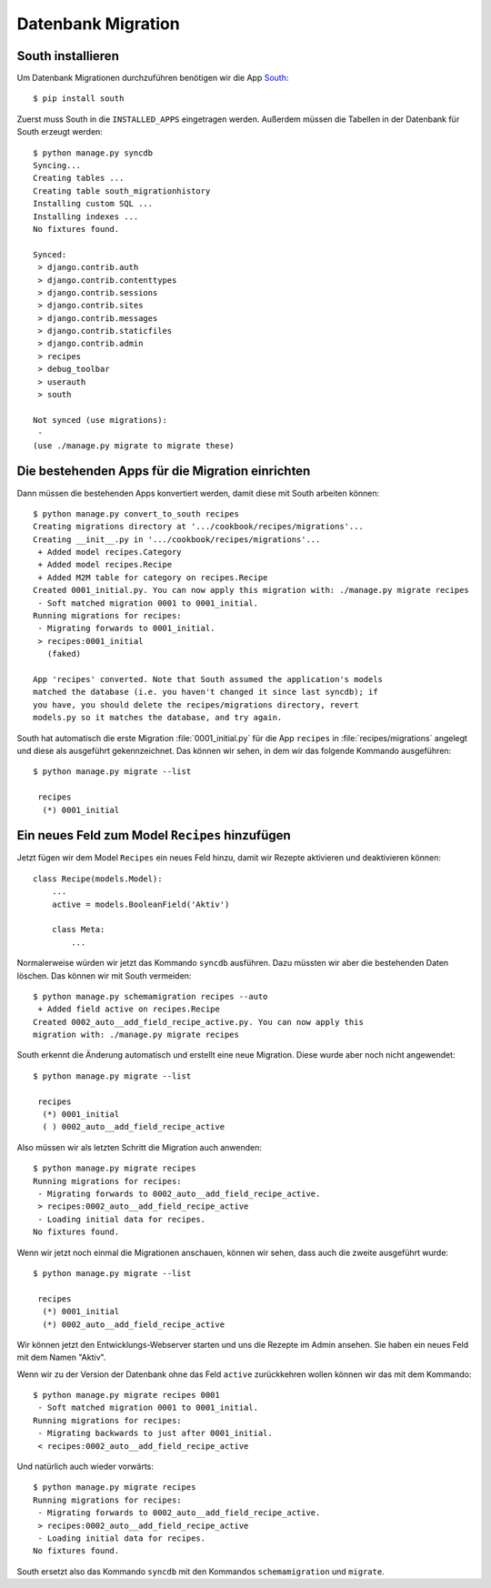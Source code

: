 Datenbank Migration
*******************

South installieren
==================

Um Datenbank Migrationen durchzuführen benötigen wir die App South_::

    $ pip install south

..  _South: http://south.aeracode.org/

Zuerst muss South in die ``INSTALLED_APPS`` eingetragen werden. Außerdem
müssen die Tabellen in der Datenbank für South erzeugt werden::

    $ python manage.py syncdb
    Syncing...
    Creating tables ...
    Creating table south_migrationhistory
    Installing custom SQL ...
    Installing indexes ...
    No fixtures found.

    Synced:
     > django.contrib.auth
     > django.contrib.contenttypes
     > django.contrib.sessions
     > django.contrib.sites
     > django.contrib.messages
     > django.contrib.staticfiles
     > django.contrib.admin
     > recipes
     > debug_toolbar
     > userauth
     > south

    Not synced (use migrations):
     -
    (use ./manage.py migrate to migrate these)

Die bestehenden Apps für die Migration einrichten
=================================================

Dann müssen die bestehenden Apps konvertiert werden, damit diese mit South
arbeiten können::

    $ python manage.py convert_to_south recipes
    Creating migrations directory at '.../cookbook/recipes/migrations'...
    Creating __init__.py in '.../cookbook/recipes/migrations'...
     + Added model recipes.Category
     + Added model recipes.Recipe
     + Added M2M table for category on recipes.Recipe
    Created 0001_initial.py. You can now apply this migration with: ./manage.py migrate recipes
     - Soft matched migration 0001 to 0001_initial.
    Running migrations for recipes:
     - Migrating forwards to 0001_initial.
     > recipes:0001_initial
       (faked)

    App 'recipes' converted. Note that South assumed the application's models
    matched the database (i.e. you haven't changed it since last syncdb); if
    you have, you should delete the recipes/migrations directory, revert
    models.py so it matches the database, and try again.

South hat automatisch die erste Migration :file:`0001_initial.py` für die
App ``recipes`` in :file:`recipes/migrations` angelegt und diese als
ausgeführt gekennzeichnet. Das können wir sehen, in dem wir das folgende
Kommando ausgeführen::

    $ python manage.py migrate --list

     recipes
      (*) 0001_initial

Ein neues Feld zum Model ``Recipes`` hinzufügen
===============================================

Jetzt fügen wir dem Model ``Recipes`` ein neues Feld hinzu, damit wir Rezepte
aktivieren und deaktivieren können::

    class Recipe(models.Model):
        ...
        active = models.BooleanField('Aktiv')

        class Meta:
            ...

Normalerweise würden wir jetzt das Kommando ``syncdb`` ausführen. Dazu müssten
wir aber die bestehenden Daten löschen. Das können wir mit South vermeiden::

    $ python manage.py schemamigration recipes --auto
     + Added field active on recipes.Recipe
    Created 0002_auto__add_field_recipe_active.py. You can now apply this
    migration with: ./manage.py migrate recipes

South erkennt die Änderung automatisch und erstellt eine neue Migration. Diese
wurde aber noch nicht angewendet::

    $ python manage.py migrate --list

     recipes
      (*) 0001_initial
      ( ) 0002_auto__add_field_recipe_active

Also müssen wir als letzten Schritt die Migration auch anwenden::

    $ python manage.py migrate recipes
    Running migrations for recipes:
     - Migrating forwards to 0002_auto__add_field_recipe_active.
     > recipes:0002_auto__add_field_recipe_active
     - Loading initial data for recipes.
    No fixtures found.

Wenn wir jetzt noch einmal die Migrationen anschauen, können wir sehen, dass
auch die zweite ausgeführt wurde::

    $ python manage.py migrate --list

     recipes
      (*) 0001_initial
      (*) 0002_auto__add_field_recipe_active

Wir können jetzt den Entwicklungs-Webserver starten und uns die Rezepte
im Admin ansehen. Sie haben ein neues Feld mit dem Namen "Aktiv".

Wenn wir zu der Version der Datenbank ohne das Feld ``active`` zurückkehren
wollen können wir das mit dem Kommando::

    $ python manage.py migrate recipes 0001
     - Soft matched migration 0001 to 0001_initial.
    Running migrations for recipes:
     - Migrating backwards to just after 0001_initial.
     < recipes:0002_auto__add_field_recipe_active

Und natürlich auch wieder vorwärts::

    $ python manage.py migrate recipes
    Running migrations for recipes:
     - Migrating forwards to 0002_auto__add_field_recipe_active.
     > recipes:0002_auto__add_field_recipe_active
     - Loading initial data for recipes.
    No fixtures found.

South ersetzt also das Kommando ``syncdb`` mit den Kommandos
``schemamigration`` und ``migrate``.
